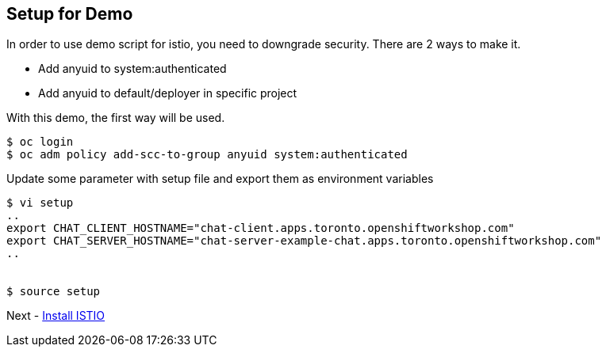 Setup for Demo
--------------

In order to use demo script for istio, you need to downgrade security. There are 2 ways to make it.

- Add anyuid to system:authenticated
- Add anyuid to default/deployer in specific project

With this demo, the first way will be used.

```
$ oc login
$ oc adm policy add-scc-to-group anyuid system:authenticated
```

Update some parameter with setup file and export them as environment variables

```
$ vi setup
..
export CHAT_CLIENT_HOSTNAME="chat-client.apps.toronto.openshiftworkshop.com"
export CHAT_SERVER_HOSTNAME="chat-server-example-chat.apps.toronto.openshiftworkshop.com"
..


$ source setup
```

Next - link:./1.install_istio.adoc[Install ISTIO]
